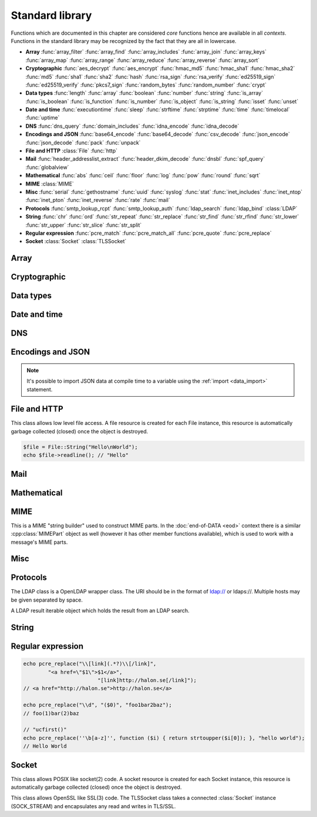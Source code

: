 Standard library
================

Functions which are documented in this chapter are considered `core` functions hence are available in all `contexts`. Functions in the standard library may be recognized by the fact that they are all in lowercase.

* **Array** :func:`array_filter` :func:`array_find` :func:`array_includes` :func:`array_join` :func:`array_keys` :func:`array_map` :func:`array_range` :func:`array_reduce` :func:`array_reverse` :func:`array_sort`
* **Cryptographic** :func:`aes_decrypt` :func:`aes_encrypt` :func:`hmac_md5` :func:`hmac_sha1` :func:`hmac_sha2` :func:`md5` :func:`sha1` :func:`sha2` :func:`hash` :func:`rsa_sign` :func:`rsa_verify` :func:`ed25519_sign` :func:`ed25519_verify` :func:`pkcs7_sign` :func:`random_bytes` :func:`random_number` :func:`crypt`
* **Data types** :func:`length` :func:`array` :func:`boolean` :func:`number` :func:`string` :func:`is_array` :func:`is_boolean` :func:`is_function` :func:`is_number` :func:`is_object` :func:`is_string` :func:`isset` :func:`unset`
* **Date and time** :func:`executiontime` :func:`sleep` :func:`strftime` :func:`strptime` :func:`time` :func:`timelocal` :func:`uptime`
* **DNS** :func:`dns_query` :func:`domain_includes` :func:`idna_encode` :func:`idna_decode`
* **Encodings and JSON** :func:`base64_encode` :func:`base64_decode` :func:`csv_decode` :func:`json_encode` :func:`json_decode` :func:`pack` :func:`unpack`
* **File and HTTP** :class:`File` :func:`http`
* **Mail** :func:`header_addresslist_extract` :func:`header_dkim_decode` :func:`dnsbl` :func:`spf_query` :func:`globalview`
* **Mathematical** :func:`abs` :func:`ceil` :func:`floor` :func:`log` :func:`pow` :func:`round` :func:`sqrt`
* **MIME** :class:`MIME`
* **Misc** :func:`serial` :func:`gethostname` :func:`uuid` :func:`syslog` :func:`stat` :func:`inet_includes` :func:`inet_ntop` :func:`inet_pton` :func:`inet_reverse` :func:`rate` :func:`mail`
* **Protocols** :func:`smtp_lookup_rcpt` :func:`smtp_lookup_auth` :func:`ldap_search` :func:`ldap_bind` :class:`LDAP`
* **String** :func:`chr` :func:`ord` :func:`str_repeat` :func:`str_replace` :func:`str_find` :func:`str_rfind` :func:`str_lower` :func:`str_upper` :func:`str_slice` :func:`str_split`
* **Regular expression** :func:`pcre_match` :func:`pcre_match_all` :func:`pcre_quote` :func:`pcre_replace`
* **Socket** :class:`Socket` :class:`TLSSocket`

Array
-----

.. function:: array_filter(callback, array)

  Returns the filtered items from the array using a callback.

  :param function callback: the callback
  :param array array: the array
  :return: array of filtered values, keys are preserved
  :rtype: array

  The callback function should take one argument (value) and return a boolean value.

  .. code-block:: hsl

	  array_filter(function ($x) { return $x % 2 == 0; }, [0, 1, 2, 3]); // even values
	  array_filter(is_number, [0, "Hello World", 2]);

.. function:: array_find(callback, array)

  Return the first element that matches in the array.

  :param function callback: the callback
  :param array array: the array
  :return: the value if found
  :rtype: any

  The callback function should take one argument (value) and return a boolean value.

  .. code-block:: hsl

	  array_find(function ($x) { return $x["id"] === 2; }, [["id" => 1, "name" => "a"], ["id" => 2, "name" => "b"]]); // ["id"=>2,"name"=>"b"]

.. function:: array_includes(needle, array)

  Returns true if needle is found in the array.

  :param any needle: the value to match or a callback function
  :param array array: the array
  :return: true if needle is found
  :rtype: boolean

  The callback function should take one argument (value) and return a boolean value. If the needle is not a function, it will be matched using the strict comparison operator (``===``).

  .. code-block:: hsl

	  array_includes(function ($x) { return $x === 2; }, [0, 1, 2, 3]); // true
	  array_includes(false, [0, none, ""]); // false

.. function:: array_join(array, [separator])

  Join the elements in the array with a separator returning a string

  :param array array: the array
  :param string separator: the separator
  :return: a string from an array
  :rtype: string

  .. seealso::
	  To split a string to an array, see :func:`str_split`.

.. function:: array_keys(array)

  Returns the keys in the array.

  :param array array: the array
  :return: array's keys
  :rtype: array

.. function:: array_map(callback, array)

  Returns values from the array with the callback applied.

  :param function callback: the callback
  :param array array: the array
  :return: array of values, keys are preserved
  :rtype: array

  The function should take one argument (value) and return a value.

  .. code-block:: hsl

	  array_map(function ($x) { return $x * 2; }, [0, 1, 2, 3]); // double values

.. function:: array_range(start, stop, [step = 1])

  Returns an array from a numeric range (half-open) with the given steps.

  :param number start: the first number
  :param number stop: the last number (not included)
  :param number step: the step between numbers
  :return: an array with numbers
  :rtype: array

  .. code-block:: hsl

	  foreach (range(0, 9) as $i) // 0,1,2,..,8
		  echo $i;
  
.. function:: array_reduce(callback, array, [initial])

  Reduces the values in the array using the callback from left-to-right, optionally starting with a initial value.

  :param function callback: the callback
  :param array array: the array
  :param any initial: the initial value
  :return: a single value
  :rtype: any

  The function should take two arguments (carry and value) and return a value.

  If no initial value is provided and;

	* the array is empty, an error will be raised.
	* the array contains one value, that value will be returned.

  .. code-block:: hsl

	  array_reduce(function ($carry, $x) { return $carry + $x; }, [0, 1, 2, 3]); // sum values

.. function:: array_reverse(array)

  Return array in reverse order

  :param array array: the array
  :return: array in reverse order
  :rtype: array

.. function:: array_sort(callback, array, [options])

  Returns the array sorted (with index association maintained) using the callback function to determine the order. The sort is not guaranteed to be stable.

  :param function callback: the callback
  :param array array: the array
  :param array options: options array
  :return: a sorted array
  :rtype: array

  The following options are available in the options array.

   * **keys** (boolean) Sort the array based on their keys. The default is ``false``.

  The callback function should take two arguments (a and b) and return true if a is less-than b.

  .. code-block:: hsl

	  array_sort(function ($a, $b) { return $a < $b; }, [2, 3, 1]); // sort
	  array_sort(function ($a, $b) { return $a > $b; }, [2, 3, 1]); // reverse-sort

  .. note::

    Some other languages (eg. javascript and PHP) use a trivalue function (-1, 0, 1) in a similar way in order to determine the order. HSL does not since if needed, a trivalue function may be simulated internally using the provided less-than function. Further some sorting implementation may only need the less-than result hence the greater-than and equality result may be superfluous to establish.

	  .. code-block:: hsl

		  function trivalue($a, $b, $lessthan)
		  {
		  	if ($lessthan($a, $b)) return -1;
		  	if ($lessthan($b, $a)) return 1;
		  	return 0;
		  }

Cryptographic
-------------

.. function:: aes_decrypt(message, key, mode, [options])

  Decrypt a message using AES.

  :param string message: the message to decrypt
  :param string key: the key as raw bytes (no padding is done)
  :param string mode: the block cipher mode of operation (``ecb`` or ``cbc``)
  :param array options: options array
  :return: the message decrypted
  :rtype: string or none (on error)

  The following options are available in the options array.

   * **iv** (string) The initialization vector as bytes (16 bytes for ``cbc``).
   * **padding** (boolean) Use PKCS7 padding. The default is ``true``.

  .. note::

	The key length must be either 16 bytes for AES-128, 24 bytes for AES-192 or 32 bytes for AES-256. No NUL bytes padding nor truncation is done on either the key or iv. The example below shows how to do manual padding.

	.. code-block:: hsl

		$message = aes_decrypt(
					$encrypted,
					pack("a32", "short aes-256 key"),
					"cbc",
					["iv" => pack("x16")]
				);

.. function:: aes_encrypt(message, key, mode, [options])

  Encrypt a message using AES.

  :param string message: the message to encrypt
  :param string key: the key as raw bytes (no padding is done)
  :param string mode: the block cipher mode of operation (``ecb`` or ``cbc``)
  :param array options: options array
  :return: the message encrypted
  :rtype: string or none (on error)

  The following options are available in the options array.

   * **iv** (string) The initialization vector as bytes (16 bytes for ``cbc``).
   * **padding** (boolean) Use PKCS7 padding. The default is ``true``.

  .. note::

	The key length must be either 16 bytes for AES-128, 24 bytes for AES-192 or 32 bytes for AES-256. No NUL bytes padding nor truncation is done on either the key or iv. The example below shows how to do manual padding.

	.. code-block:: hsl

		$encrypted = aes_encrypt(
					$message,
					pack("a32", "short aes-256 key"),
					"cbc",
					["iv" => pack("x16")]
				);

.. function:: hmac_md5(key, message)

  Return the HMAC MD5 hash of message with the key.

  :param string key: the HMAC key
  :param string message: the value to hash
  :return: the hash value hex encoded
  :rtype: string

.. function:: hmac_sha1(key, message)

  Return the HMAC SHA1 hash of message with the key.

  :param string key: the HMAC key
  :param string message: the value to hash
  :return: the hash value hex encoded
  :rtype: string

.. function:: hmac_sha2(key, message, hashsize)

  Return the HMAC SHA2 hash of message with the key.

  :param string key: the HMAC key
  :param string message: the value to hash
  :param number hashsize: the hash size (must be 256 or 512)
  :return: the hash value hex encoded
  :rtype: string

.. function:: md5(message)

  Return the MD5 hash of message.

  :param string message: the value to hash
  :return: the hash value hex encoded
  :rtype: string

.. function:: sha1(message)

  Return the SHA1 hash of message.

  :param string message: the value to hash
  :return: the hash value hex encoded
  :rtype: string

.. function:: sha2(message, hashsize)

  Return the SHA2 hash of message.

  :param string message: the value to hash
  :param number hashsize: the hash size (must be 256 or 512)
  :return: the hash value hex encoded
  :rtype: string

.. function:: hash(message)

  Return the numeric hash value of the message. The hash value is same for equal messages.

  :param string message: the value to hash
  :return: the hash value
  :rtype: number

.. function:: rsa_sign(message, privatekey, [options])

  RSA sign a message digest using a hash function.

  :param string message: the message to sign
  :param string privatekey: the private key
  :param array options: options array
  :return: the message signature
  :rtype: string or none (on error)

  The following options are available in the options array.

   * **hash** (string) The hash method to use (``md5``, ``sha1``, ``sha256`` or ``sha512``). The default is ``sha256``.
   * **format** (string) The private key format to use ``PrivateKeyInfo`` (PKCS#8) or ``RSAPrivateKey``. The default is ``RSAPrivateKey``.
   * **pem** (boolean) If the private key is in PEM format or raw bytes. The default is ``false``.
   * **id** (boolean) If the private key is in configuration "pki:X" format. The default is ``false``.

.. function:: rsa_verify(message, signature, publickey, [options])

  RSA verify a message digest using a hash function. On error the function return none.

  :param string message: the message to verify
  :param string signature: the signature for the message as raw bytes
  :param string publickey: the public key
  :param array options: options array
  :return: if the signature verifies
  :rtype: boolean or none (on error)

  The following options are available in the options array.

   * **hash** (string) The hash method to use (``md5``, ``sha1``, ``sha256`` or ``sha512``). The default is ``sha256``.
   * **format** (string) The public key format to use ``SubjectPublicKeyInfo`` or ``RSAPublicKey``. The default is ``RSAPublicKey``.
   * **pem** (boolean) If the public key is in PEM format or raw bytes. The default is ``false``.
   * **id** (boolean) If the public key is in configuration "pki:X" format. The default is ``false``.

.. function:: ed25519_sign(message, privatekey)

  ED25519 sign a message.

  :param string message: the message to sign
  :param string privatekey: the private key as raw bytes
  :return: the message signature
  :rtype: string or none (on error)

.. function:: ed25519_verify(message, signature, publickey)

  ED25519 verify a message.

  :param string message: the message to sign
  :param string signature: the signature as raw bytes
  :param string publickey: the private key as raw bytes
  :return: if the signature verifies
  :rtype: boolean or none (on error)

.. function:: pkcs7_sign(message, certificate, [options])

  PKCS7 sign (S/MIME) a message.

  :param string message: the message to sign
  :param string certificate: the certificate and privatekey to use (PEM format)
  :param array options: options array
  :return: the message signature
  :rtype: string or none (on error)

  The following options are available in the options array.

   * **id** (boolean) If the certificate is in the configuration "pki:X" format. The default is ``false``.
   * **detached** (boolean) If the signature should be detached (not include the message itself). The default is ``true``.

  If the certificate argument contains multiple certificates (intermediates) they will be included in the signature as well.

.. function:: random_bytes(bytes)

  Return a string of random bytes (at most 1MiB).

  :param number bytes: number of bytes to return
  :return: random bytes
  :rtype: string

.. function:: random_number([first, last])

  Return a random integer between first and last (inclusive) or a random double (decimal) between 0 and 1 (inclusive).

  :param number first: first possible number
  :param number last: last possible number
  :return: the random number
  :rtype: number

.. function:: crypt(key, salt)

  Uses the underlying operating system's ``crypt()`` function.

  :param string key: the user's typed password
  :param string salt: the salt
  :return: the encrypted string
  :rtype: string

  .. code-block:: hsl
  
    if (crypt($password, $encryptedpassword) === $encryptedpassword)
      echo "match";

Data types
----------

.. function:: length(value)

  Return the length of an array (items) or a string (characters). For all other datatypes `none` is returned.

  :param any value: the value
  :return: the length
  :rtype: number or none

.. function:: array([...args])

  This function creates an array.

  :param any ....args: the input
  :return: an array
  :rtype: array

  .. note::

	`array` is not a function, it's a language construct to create an :ref:`array <arraytype>` type. It's an alias for the short array syntax ``[]``.

.. function:: boolean(value)

  This function converts the input of value to the boolean type (according to the :ref:`truthiness <truthtable>`) table.

  :param any value: the input
  :return: a boolean
  :rtype: boolean

.. function:: number(value)

  This function converts the input of value to the number type. Decimal and hexadecimal (`Ox`) numbers are supported. If the input contains an invalid number as string or type ``0`` is returned.

  :param any value: the input
  :return: a number
  :rtype: number

.. function:: string(value)

  This function converts the input of value to the string type, hence converting it to its string representation.

  :param any value: the input
  :return: a string
  :rtype: string

.. function:: is_array(value)

  Returns true if the type of value is an array.

  :param any value: the input
  :return: the result
  :rtype: boolean

.. function:: is_boolean(value)

  Returns true if the type of value is a boolean.

  :param any value: the input
  :return: the result
  :rtype: boolean

.. function:: is_function(value)

  Returns true if the type of value is a function.

  :param any value: the input
  :return: the result
  :rtype: boolean

.. function:: is_number(value)

  Returns true if the type of value is a number.

  :param any value: the input
  :return: the result
  :rtype: boolean

.. function:: is_object(value)

  Returns true if the type of value is an object.

  :param any value: the input
  :return: the result
  :rtype: boolean

.. function:: is_string(value)

  Returns true if the type of value is a string.

  :param any value: the input
  :return: the result
  :rtype: boolean

.. function:: isset(x)

  Returns true if the variable is defined.

	.. note::

		This is not a regular function. It's a language construct and will only accept variables as input.

  :param variable x: a variable
  :return: the result
  :rtype: boolean

.. function:: unset(x)

  Unsets the variable or array index or slice of x, it return true if the variable or array index was defined.

	.. note::

		This is not a regular function. It's a language construct and will only accept variables as input.

  :param variable x: a variable
  :return: if x was unset
  :rtype: boolean


Date and time
-------------

.. function:: executiontime()

  Return the elapsed time since the beginning of the code execution.

  :return: the time in seconds (with decimals)
  :rtype: number

.. function:: sleep(seconds)

  Pause the code execution for x seconds.

  :param number seconds: the number of seconds to sleep
  :return: the time slept in seconds (with decimals)
  :rtype: number

.. function:: strftime(format, [time])

  Format according to the `strftime <http://www.freebsd.org/cgi/man.cgi?query=strftime>`_ manual.

  .. code-block:: hsl

	 echo strftime("%H:%M:%S"); // prints current time eg "13:58:38"

  :param string format: the format string
  :param number time: the default is current time without timezone
  :return: the time formatted (max length 100)
  :rtype: string

.. function:: strptime(datestring, format)

  Parse a date string according to the `strftime <http://www.freebsd.org/cgi/man.cgi?query=strftime>`_ manual with the time without timezone.

  .. code-block:: hsl

	 echo strptime("13:58:38", "%H:%M:%S"); // prints time of today at "13:58:38"

  :param string datestring: the date string
  :param string format: the format string
  :return: the time in seconds
  :rtype: number

.. function:: time()

  Return elapsed seconds (unix time) since 1970-01-01T00:00:00Z without timezone.

  :return: the time in seconds (with decimals)
  :rtype: number

.. function:: timelocal()

  Return elapsed seconds (unix time) since 1970-01-01T00:00:00Z with timezone.

  :return: the time in seconds (with decimals)
  :rtype: number

.. function:: uptime()

  Return the monotonic time since system boot. Monotonic time is by definition suitable for relative time keeping, in contrast to :func:`time`. If you want to obtain the script execution time use :func:`executiontime`.

  :return: the time in seconds (with decimals)
  :rtype: number

DNS
---

.. function:: dns_query(host, [options])

  Query for DNS records of a hostname.

  :param string host: the host
  :param array options: options array
  :return: the result
  :rtype: array

  The following options are available in the options array.

  * **type** (string) Query type (one of ``a``, ``aaaa``, ``mx``, ``txt``, ``cname``, ``ns`` or ``ptr``). The default is to query for both ``a`` and ``aaaa``.
  * **timeout** (number) Query timeout in seconds. The default is ``5``.
  * **servers** (array) List of resolvers. The default is the system wide.

  An array with either ``result`` or ``error`` in set in an associative array. ``dnssec`` is always included. ``result`` is the list of results and ``error`` is the string representation of `rcode` or `h_errno`.

  .. code-block:: hsl

	echo dns_query("nxdomain.halon.se");
	// []
	echo dns_query("nxdomain.halon.se", ["extended_result" => true]);
	// ["error"=>"NXDOMAIN","dnssec"=>false]

	echo dns_query("halon.se");
	// [0=>"54.152.237.238"]
	echo dns_query("halon.se", ["extended_result" => true, "type" => "a"]);
	// ["result"=>[0=>"54.152.237.238"],"dnssec"=>false]

	echo dns_query(inet_reverse("8.8.8.8"), ["type" => "ptr"]);
	// [0=>"google-public-dns-a.google.com"]

	echo dns_query(inet_reverse("12.34.56.78", "dnsbl.example.com"), ["type" => "ptr"]);
	// [0=>"127.0.0.1"]

.. function:: domain_includes(subdomain, domain)

  Test if subdomain is a subdomain of domain. If the domain starts with a dot ``.`` it must be a subdomain of domain, hence it will **not** even if `subdomain == domain`.

  .. code-block:: hsl

	domain_includes("www.halon.io", "halon.io"); // true
	domain_includes("halon.io", "halon.io"); // true
	domain_includes("www.halon.io", ".halon.io"); // true
	domain_includes("halon.io", ".halon.io"); // false

  :param string subdomain: the subdomain
  :param string domain: the domain
  :return: if subdomain is a subdomain of domain
  :rtype: boolean

.. function:: idna_encode(domain)

  IDNA encode a domain (to punycode). On error ``None`` is returned.

  :param string domain: a unicode domain
  :return: the punycode (ASCII) domain
  :rtype: string

  .. code-block:: hsl

	echo idna_encode("fußball.example"); // xn--fuball-cta.example

.. function:: idna_decode(domain)

  IDNA decode a domain (to unicode). On error ``None`` is returned.

  :param string domain: a punycode (ASCII) domain
  :return: the unicode domain
  :rtype: string

  .. code-block:: hsl

	echo idna_decode("xn--fuball-cta.example"); // fußball.example

Encodings and JSON
------------------

.. function:: base64_encode(string)

  Base64 encode the string.

  :param string string: the input string
  :return: the base64 representation
  :rtype: string

.. function:: base64_decode(string)

  Base64 decode the string.

  :param string string: the input string
  :return: the string representation
  :rtype: string

.. function:: csv_decode(string, [options])

  Parse CSV data as string.

  :param string string: CSV formated string
  :param array options: options array
  :return: an array of data
  :rtype: array

  The following options are available in the options array.

   * **delimiter** (string) The format separator. The default is ``,``.
   * **header** (boolean) If the CSV data includes a header. The default is ``true``.
   * **schema** (array) Use a schema to convert columns to types.

  The schema should be of the format of being an array keyed on the column name.

  ::

    [
      "columnname" => [
          "type" => "string" or "boolean" or "number",
          "nullable" => true or false or [ "", "NULL", ... ],
          "true" => [ "True", ... ],
          "false" => [ "False", ... ],
      ],
      ...
    ]

  If the column is nullable either set ``nullable`` to ``true`` (to treat empty strings as `none`) or set ``nullable`` to an array of values to treat as `none` (eg. ``["NULL"]``). Likewise the boolean type has a ``true`` and ``false`` property for truthy and falsy values. The default is ``["true"]`` and ``["false"]`` (all lowercase).

  .. code-block:: hsl

    echo csv_decode("enabled\nyes\nno", ["schema" => [
                    "enabled" => ["type" => "boolean", "true" => ["yes"], "false" => ["no"]]
                ]]);
    // [0=>["enabled"=>true],1=>["enabled"=>false]]

  .. note::

	  It's possible to import CSV data at compile time to a variable using the :ref:`import <data_import>` statement.

.. function:: json_encode(value, [options])

  JSON encode a HSL data type.

  :param any value: HSL data type
  :param array options: options array
  :return: a JSON representation of value
  :rtype: string

  The following options are available in the options array.

   * **ensure_ascii** (boolean) Convert all non-ASCII characters (UTF-8) to unicode (`\\uXXXX`). The default is ``true``.
   * **pretty_print** (boolean) Pretty print the JSON output. The default is ``false``.

  Encode an array, number or string into a JSON representation (string). The encoding distinguishes arrays from objects if they are sequentially numbered from zero. On encoding errors an object with the data type of undefined is returned. All non-ASCII characters will be escaped as Unicode code points (\\uXXXX).

  .. note::

	  Since object keys are converted to strings (even numeric once) a :func:`json_encode` followed by a :func:`json_decode` does not always yield the same result.

.. function:: json_decode(string, [options])

  Decodes a JSON string into a HSL data type.

  :param string string: JSON serialized data
  :param array options: options array
  :return: the decoded string as the correct type, and on errors ``None`` is returned
  :rtype: any

  The following options are available in the options array.

   * **allow_comments** (boolean) Allow and ignore comments. The default is ``false``.

  The following translations are done (JSON to HSL).

  * **object** to **associative array** (is_array)
  * **array** to **array** (is_array)
  * **string** to **string** (is_string)
  * **number** to **number** (is_number)
  * **true** to ``true`` (is_boolean)
  * **false** to ``false`` (is_boolean)
  * **null** to **none**

.. note::

  It's possible to import JSON data at compile time to a variable using the :ref:`import <data_import>` statement.

.. function:: pack(format, [...args])

  Pack arguments into a binary string. On error ``None`` is returned.

  :param string format: the pack format
  :param any ....args: the arguments for the pack format
  :return: the packed data
  :rtype: string

  The format may contain the following types. Some types may be followed by a `*` (an end-of-argument(s) repeater or a numeric repeater, eg. `"Z*C3"`).

  +-------+------------+-------------------------------+----------+-------+
  | Code  | Repeaters  | Type                          | HSL type | Bytes |
  +=======+============+===============================+==========+=======+
  | ``a`` | *n*, ``*`` | String                        | String   | 1     |
  +-------+------------+-------------------------------+----------+-------+
  | ``C`` | *n*, ``*`` | Char                          | Number   | 1     |
  +-------+------------+-------------------------------+----------+-------+
  | ``e`` | *n*, ``*`` | Double (LE)                   | Number   | 8     |
  +-------+------------+-------------------------------+----------+-------+
  | ``E`` | *n*, ``*`` | Double (BE)                   | Number   | 8     |
  +-------+------------+-------------------------------+----------+-------+
  | ``H`` | *n*, ``*`` | Hex                           | String   | 1     |
  +-------+------------+-------------------------------+----------+-------+
  | ``n`` | *n*, ``*`` | Unsigned short (16 bit, BE)   | Number   | 2     |
  +-------+------------+-------------------------------+----------+-------+
  | ``N`` | *n*, ``*`` | Unsigned long (32 bit, BE)    | Number   | 4     |
  +-------+------------+-------------------------------+----------+-------+
  | ``v`` | *n*, ``*`` | Unsigned short (16 bit, LE)   | Number   | 2     |
  +-------+------------+-------------------------------+----------+-------+
  | ``V`` | *n*, ``*`` | Unsigned long (32 bit, LE)    | Number   | 4     |
  +-------+------------+-------------------------------+----------+-------+
  | ``x`` | *n*        | NULL                          |          | 1     |
  +-------+------------+-------------------------------+----------+-------+
  | ``Z`` | *n*, ``*`` | String (NULL terminated)      | String   | 1     |
  +-------+------------+-------------------------------+----------+-------+

.. function:: unpack(format, data, [offset = 0])

  Unpack data from a binary string. On error ``None`` is returned.

  :param string format: the unpack format
  :param string data: the packed data
  :param number offset: the offset to begin unpack from
  :return: the unpacked data
  :rtype: array

  The format may contain the following types. Some types may be followed by a `*` (an end-of-argument(s) repeater or a numeric repeater, eg. `"Z*C3"`).

  +-------+------------+-------------------------------+----------+-------+
  | Code  | Repeaters  | Type                          | HSL type | Bytes |
  +=======+============+===============================+==========+=======+
  | ``a`` | *n*, ``*`` | String                        | String   | 1     |
  +-------+------------+-------------------------------+----------+-------+
  | ``c`` | *n*, ``*`` | Signed char                   | Number   | 1     |
  +-------+------------+-------------------------------+----------+-------+
  | ``C`` | *n*, ``*`` | Char                          | Number   | 1     |
  +-------+------------+-------------------------------+----------+-------+
  | ``e`` | *n*, ``*`` | Double (LE)                   | Number   | 8     |
  +-------+------------+-------------------------------+----------+-------+
  | ``E`` | *n*, ``*`` | Double (BE)                   | Number   | 8     |
  +-------+------------+-------------------------------+----------+-------+
  | ``H`` | *n*, ``*`` | Hex                           | String   | 1     |
  +-------+------------+-------------------------------+----------+-------+
  | ``n`` | *n*, ``*`` | Unsigned short (16 bit, BE)   | Number   | 2     |
  +-------+------------+-------------------------------+----------+-------+
  | ``N`` | *n*, ``*`` | Unsigned long (32 bit, BE)    | Number   | 4     |
  +-------+------------+-------------------------------+----------+-------+
  | ``v`` | *n*, ``*`` | Unsigned short (16 bit, LE)   | Number   | 2     |
  +-------+------------+-------------------------------+----------+-------+
  | ``V`` | *n*, ``*`` | Unsigned long (32 bit, LE)    | Number   | 4     |
  +-------+------------+-------------------------------+----------+-------+
  | ``x`` | *n*        | Skip bytes                    |          | 1     |
  +-------+------------+-------------------------------+----------+-------+
  | ``Z`` | *n*, ``*`` | String (excluding NULL)       | String   | 1     |
  +-------+------------+-------------------------------+----------+-------+


File and HTTP
-------------

.. class:: File

  This class allows low level file access. A file resource is created for each File instance, this resource is automatically garbage collected (closed) once the object is destroyed.

  .. function:: File.constructor(filename)

    Open a virtual file from the configuration. 

    :param string filename: the file name

    .. code-block:: hsl

  	$file = File("myfile.txt");
  	while ($data = $file->read(8192))
	  	echo $data;

  .. function:: File.close()

	  Close the file and destroy the internal file resource.

	  :return: none
	  :rtype: None

	  .. note::

		Files are automatically garbage collected (closed). However you may want to explicitly call close.

  .. function:: File.read([length])

    Read data from file. On EOF an empty string is returned. On error ``None`` is returned.

    :param number length: bytes to read
    :return: data
    :rtype: string or None

	  If no length is given, all the remaning data until EOF will be read in one operation.

  .. function:: File.readline()

	  Read a line from file (without the CRLF or LF). On EOF or error ``None`` is returned.

	  :return: data
	  :rtype: string or None

  .. function:: File.seek(offset, [whence = "SEEK_SET"])

	  Seek to the offset in the file. On error ``None`` is returned.

	  :param number offset: the offset
	  :param string whence: the position specified by whence
	  :return: position
	  :rtype: number or None

	  Whence may be any of

	  +----------+------------------------------------------+
	  | Name     | Position                                 |
	  +==========+==========================================+
	  | SEEK_CUR | relative offset to the current position  |
	  +----------+------------------------------------------+
	  | SEEK_SET | absolute offset from the beginning       |
	  +----------+------------------------------------------+
	  | SEEK_END | negative offset from the end of the file |
	  +----------+------------------------------------------+

  .. function:: File.tell()

	  Get the current file position. On error ``None`` is returned.

	  :return: position
	  :rtype: number or None

  .. function:: File.getPath()

	  Get the path of a file. If no path information is available ``None`` is returned.

	  :return: path
	  :rtype: string or None

  .. staticmethod:: String(data)

	  Return a File resource containing the data.

	  :param string data: the content
	  :return: A file resource
	  :rtype: File or None

  .. code-block:: hsl

	$file = File::String("Hello\nWorld");
	echo $file->readline(); // "Hello"

.. function:: http(url, [options, [get, [post]]])

  Make HTTP/HTTPS request to a URL and return the content.

  :param string url: URL to request
  :param array options: options array
  :param array get: GET variables, replaced and encoded in URL as $1, $2...
  :param post: POST data as an array or a string for raw POST data
  :type post: array or string
  :return: if the request was successful (2XX) the content is returned, otherwise the type ``None`` is returned
  :rtype: string or array

  The following options are available in the options array.

   * **extended_result** (boolean) Get a more extended result. The default is ``false``.
   * **connect_timeout** (number) Connection timeout (in seconds). The default is ``10`` seconds.
   * **timeout** (number) Timeout (in seconds) waiting for data once the connection is established. The default is to wait indefinitely.
   * **max_file_size** (number) Maximum file size (in bytes). The default is no limit.
   * **sourceip** (string) Explicitly bind an IP address. The default is to be chosen by the system.
   * **sourceipid** (string) Explicitly bind an IP address ID. The default is to be chosen by the system.
   * **method** (string) Request method. The default is ``GET`` unless ``POST`` data is sent.
   * **headers** (array) An array of additional HTTP headers as strings. 
   * **response_headers** (boolean) Return the full request, including response headers (regardless of HTTP status). The default is ``false``.
   * **tls_verify_peer** (boolean) Verify peer certificate. The default is ``true``.
   * **tls_verify_host** (boolean) Verify certificate hostname (CN). The default is ``false``.
   * **tls_default_ca** (boolean) Load additional TLS certificates (ca_root_nss). The default is ``false``.
   * **tls_client_cert** (string) Use the following ``pki:X`` as client certificate. The default is to not send a client certificate.
   * **background** (boolean) Perform request in the background. In which case this function returns ``true`` if the queueing was successful, otherwise ``None`` on errors. The default is ``false``.
   * **background_hash** (number) Assign this request to a specific queue. If this value is higher than the number of queues, it's chosen by modulus. The default is queue ``0``.
   * **background_retry_count** (number) Number of retry attempts made after the initial failure. The default is ``0``.
   * **background_retry_delay** (number) The delay, in seconds, before each retry attempt. The default is ``0`` seconds.
   * **proxy** (string) Use a HTTP proxy. See CURL_PROXY manual. The default is to inherit proxy settings from the system.

  If the option ``extended_result`` result is ``true``. This function will return an array containing the ``status`` code and ``content``. If no valid HTTP response is receivied `None` is return.

	.. code-block:: hsl

	  $response = http("http://halon.io/", [
              "extended_result" => true,
              "headers" => ["Host: example.com", "Accept: application/json"]
              ]);
	  if ($response) {
		  echo $response;
	  }

Mail
----

.. function:: header_addresslist_extract(value, [options])

  Extract addresses from a header value or field, often used with `From`, `To` and `CC` headers. On error `None` is returned.

  :param string value: value to extract email addresses from
  :param array options: an options array
  :return: email addresses
  :rtype: array

  The following options are available in the options array.

   * **field** (boolean) If the value is a header field (Header: Value) format. The default is ``false``.

  .. code-block:: hsl

    $fromAddresses = header_addresslist_extract("Charlie <charlie@example.org>; James <james@example.com>");
    if ($fromAddresses and length($fromAddresses) > 1)
      echo "Too many From addresses";

.. function:: header_dkim_decode(value, [options])

  Decode a Tag=Value list from a DKIM header value or field, often used with `DKIM-Signature` or `ARC-` headers. On error `None` is returned.

  :param string value: value to extract tags from
  :param array options: an options array
  :return: tags
  :rtype: array

  The following options are available in the options array.

   * **field** (boolean) If the value is a header field (Header: Value) format. The default is ``false``.

  .. code-block:: hsl

    $tags = header_dkim_decode("d=domain; s=selector; h=to:from:date:subject");
    if ($tags and isset($tags["s"]) and isset($tags["d"]))
      echo $tags["s"]."_domainkey".$tags["d"];

.. function:: dnsbl(ip, hostname, [resolvers, [timeout = 5]])

  Query the resolvers for the DNSBL status of an address. If no resolvers are given, the system default is used.

  :param string ip: IP or IPv6 address to check
  :param string hostname: in DNSBL list
  :param array resolvers: list of resolvers
  :param number timeout: timeout in seconds
  :return: list of IP addresses
  :rtype: array

  This function works by reversing the IP addresses octets and appending to the hostname parameter.

.. function:: spf_query(ip, helo, domain, [options])

  Check the SPF status of the senderdomain.

  :param string ip: IP or IPv6 address to check
  :param string helo: HELO/EHLO host name
  :param string domain: domain to lookup
  :param array options: options array
  :return: the result
  :rtype: array

  The following options are available in the options array.

   * **timeout** (number) Query timeout in seconds. The default is ``5``.
   * **servers** (array) List of resolvers. The default is the system wide.

  An array with a ``result`` field as an associative array. The ``result`` is returned as the string result as defined by libspf2 (eg. ``pass``).

  +----------------------+-----------+
  | SPF_RESULT_INVALID   | invalid   |
  +----------------------+-----------+
  | SPF_RESULT_NEUTRAL   | neutral   |
  +----------------------+-----------+
  | SPF_RESULT_PASS      | pass      |
  +----------------------+-----------+
  | SPF_RESULT_FAIL      | fail      |
  +----------------------+-----------+
  | SPF_RESULT_SOFTFAIL  | softfail  |
  +----------------------+-----------+
  | SPF_RESULT_NONE      | none      |
  +----------------------+-----------+
  | SPF_RESULT_TEMPERROR | temperror |
  +----------------------+-----------+
  | SPF_RESULT_PERMERROR | permerror |
  +----------------------+-----------+

.. function:: globalview(ip)

  Query the embedded Cyren IP reputation, ``ctipd``.
  This function is only available in the full system distribution (virtual machine) package.
  All connectors are available in the `script library <https://github.com/halon/hsl-examples/>`_.

  :param string ip: IP or IPv6 address to check
  :return: the recommended action to take for the ip ``accept``, ``tempfail`` or ``permfail``.
  :rtype: string

Mathematical
------------

.. function:: abs(number)

  Return the absolute value of a number.

  :param number number: the numeric value to process
  :return: the absolute value
  :rtype: number

.. function:: ceil(number)

  Return the integer value of a number by rounding up if necessary.

  :param number number: the numeric value to process
  :return: the integer value
  :rtype: number

.. function:: floor(number)

  Return the integer value of a number by rounding down if necessary.

  :param number number: the numeric value to process
  :return: the integer value
  :rtype: number

.. function:: log(number, [base = e])

  Return the logarithm of number to base.

  :param number number: the numeric value to process
  :param number base: the base
  :return: the logarithm value
  :rtype: number

.. function:: pow(base, exponent)

  Return base raised to the power of the exponent.

  :param number base: the base
  :param number exponent: the exponent
  :return: the power of
  :rtype: number

.. seealso::
	It's significantly faster to use the ** operator since it's an operator and not a function.

.. function:: round(number, [decimals = 0])

  Return number rounded to precision of decimals.

  :param number number: the numeric value to process
  :param number decimals: the number of decimals
  :return: the rounded value
  :rtype: number

.. function:: sqrt(number)

  Return the square root of number.

  :param number number: the numeric value to process
  :return: the square root
  :rtype: number

MIME
----

.. class:: MIME

  This is a MIME "string builder" used to construct MIME parts. In the :doc:`end-of-DATA <eod>` context there is a similar :cpp:class:`MIMEPart` object as well (however it has other member functions available), which is used to work with a message's MIME parts.
  
  .. function:: MIME.constructor()

    The MIME object "constructor" takes no function arguments.

    .. code-block:: hsl

  	$part = MIME();
  	$part->setType("multipart/alternative");
  	$part->appendPart(MIME()->setType("text/plain")->setBody("*Hello World*"));
  	$part->appendPart(MIME()->setType("text/html")->setBody("<strong>Hello World</strong>"));
  	echo $part->toString();

    .. note::

      Many of the MIME object's member functions return `this`, allowing them to be called with method chaining.

      .. code-block:: hsl

         echo MIME()->addHeader("Subject", "Hello")->setBody("Hello World")->toString();

  .. function:: MIME.addHeader(name, value, [options])

	  Add a header. The value may be encoded (if needed) and reformatted.

	  :param string name: name of the header
	  :param string value: value of the header
	  :param array options: an options array
	  :return: this
	  :rtype: :class:`MIME`

	  The following options are available in the options array.

	   * **encode** (boolean) Refold and encode the header. The default is ``true``.

	  .. note::

		If a `Content-Type` header is added, the value of :func:`MIME.setType` is ignored. If a `Content-Transfer-Encoding` header is added no encoding will be done on data added by :func:`MIME.setBody`.

  .. function:: MIME.appendPart(part)

	  Add a MIME part (child) object, this is useful when building a multipart MIME.

	  :param MIME part: a MIME part object
	  :return: this
	  :rtype: :class:`MIME`

	  .. note::

		The `Content-Type` is not automatically set to `multipart/\*`, this has to be done using :func:`MIME.setType`. The MIME boundary is however automatically created.

  .. function:: MIME.setBody(body)

	  Set the MIME part body content. In case the MIME part has children (multipart) this will be the MIME parts preamble. The body will be Base64 encoded if no `Content-Transfer-Encoding` header is added.

	  :param string body: the body
	  :return: this
	  :rtype: :class:`MIME`

  .. function:: MIME.setType(type)

	  Set the type field of the `Content-Type` header. The default type is `text/plain`, and the charset is always utf-8.

	  :param string type: the content type
	  :return: this
	  :rtype: :class:`MIME`

  .. function:: MIME.setBoundary(boundary)

	  Set the MIME boundary for `multipart/\*` messages. The default is to use an UUID.

	  :param string boundary: the boundary
	  :return: this
	  :rtype: :class:`MIME`

  .. function:: MIME.signDKIM(selector, domain, key, [options])

	  Sign the MIME structure (message) using `DKIM <https://docs.halon.io/go/dkim>`_.

	  :param string selector: selector to use when signing
	  :param string domain: domain to use when signing
	  :param string key: private key to use, either ``pki:X`` or a private RSA key in PEM format.
	  :param array options: options array
	  :return: this
	  :rtype: :class:`MIME`

	  The following options are available in the options array.

	   * **canonicalization_header** (string) body canonicalization (``simple`` or ``relaxed``). The default is ``relaxed``.
	   * **canonicalization_body** (string) body canonicalization (``simple`` or ``relaxed``). The default is ``relaxed``.
	   * **algorithm** (string) algorithm to hash the message with (``rsa-sha1``, ``rsa-sha256`` or ``ed25519-sha256``). The default is ``rsa-sha256``.
	   * **additional_headers** (array) additional headers to sign in addition to those recommended by the RFC.
	   * **oversign_headers** (array) headers to oversign. The default is ``from``.
	   * **headers** (array) headers to sign. The default is to sign all headers recommended by the RFC.
	   * **id** (boolean) If the key is expected to be in the ``pki:X`` format. The default is auto detect.

  .. function:: MIME.toString()

	  Return the created MIME as a string. This function useful for debugging.

	  :return: the MIME as string
	  :rtype: string

  .. function:: MIME.send(sender, recipient, transportid, [options])

	  Put the MIME message (email) into the queue.

	  :param sender: the sender email address, either as a string or a tuple with localpart and domain
	  :type sender: string or array
	  :param recipient: the recipient email address, either as a string or a tuple with localpart and domain
	  :type recipient: string or array
	  :param string transportid: the transportid
	  :param array options: options array
	  :return: the message id
	  :rtype: string

	  The following options are available in the options array.

	   * **metadata** (array) Add additional metadata to the message (KVP).

	  .. code-block:: hsl

		MIME()
			->addHeader("Subject", "Hello")
			->setBody("Hi, how are you?")
			->send("", "info@example.com", "mailtransport:1");

Misc
----

.. function:: serial()

  The serial number of the installation. It can be used to identify a software instance.
  This function is only available in the full system distribution (virtual machine) package.

  :return: the serial number
  :rtype: string

.. function:: gethostname()

  The hostname of the installation, this can be used to identify a software instance.

  :return: the hostname
  :rtype: string

.. function:: uuid()

  Return a unique ID.

  :return: a unique ID
  :rtype: string

.. function:: echo

  Print a message to the log.

  .. code-block:: hsl
  	
	echo "Log message";

  .. note::

	`echo` is not a function, therefore do not call it with parentheses, all messages are logged as :func:`syslog` level `debug`, with ``$messageid`` prefixed.

.. function:: syslog(priority, message)

  The syslog function complements the ``echo`` statement by allowing messages with custom priorities to be logged.

  :param priority: message priority
  :type priority: string or number
  :param string message: message
  :rtype: none

  Priority may be any of

  +----------+---+
  | Name     |   |
  +==========+===+
  | emerg    | 0 |
  +----------+---+
  | alert    | 1 |
  +----------+---+
  | crit     | 2 |
  +----------+---+
  | err      | 3 |
  +----------+---+
  | warning  | 4 |
  +----------+---+
  | notice   | 5 |
  +----------+---+
  | info     | 6 |
  +----------+---+
  | debug    | 7 |
  +----------+---+

  It's possible to change the facility of a log message by adding a facility value (see rfc5424).

  .. code-block:: hsl

	syslog(3 + (4<<3), "This is sent as LOG_ERR to LOG_AUTH");

  .. note::

  	If you want your log message to appear when the message log is viewed (as it does with :func:`echo`, you should prefix the message parameter with ``"[$messageid] "``.

.. function:: stat(name, legends)

  Collect statistics based on one or more legend (value).
  This function is only available in the full system distribution (virtual machine) package.
  Connectors for external time-series databases such as Graphite or InfluxDB
  are available in the `script library <https://github.com/halon/hsl-examples/>`_.

  The `name` is the name of the graph (the collection of `legends`). A legend is a value for which the system should collect statistics.

  :param string name: name of the graph
  :param array legends: key value pair of legends
  :rtype: none

  Values stat'ed are available

   * as a line graph (on the graphs and report page)
   * as a pie chart (on the graphs and report page)
   * using the REST API.
   * using SNMP

  In order for the line graph to work properly, all values should be defined to the stat function on every `stat` call (even if they are not increased).

  .. code-block:: hsl

	  $fam4 = 0; $fam6 = 0;
	  if (inet_includes($senderip, "0.0.0.0/0")) { $fam4 = 1; } else { $fam6 = 1; }
	  stat("ip-family", ["ipv4" => $fam4, "ipv6" => $fam6]);

  .. note::

	You can only use "a-z0-9.-" in the name and "a-zA-Z0-9-_" in the legends (legends longer than 19 characters will be truncated on the graph page) when using the stat function.

.. function:: inet_includes(ip, network)

  Returns true if `ip` is in the subnet or range of `network`. Both IPv4 and IPv6 are supported.

  :param string ip: ip address
  :param string network: address, subnet or range.
  :return: true if ip is in network
  :rtype: boolean

  .. code-block:: hsl

	inet_includes("127.0.0.1", "127.0.0.1/8");
	inet_includes("127.0.0.1", "127.0.0.0-127.255.255.255");
	inet_includes("127.0.0.1", "127.0.0.1");
	inet_includes("2001:4860:4860::8888", "2001:4860:4860::/48");

.. function:: inet_ntop(ip)

	Converts an IP from a binary string format (4 char for IPv4 and 16 char for IPv6) to a printable string format (eg `10.0.0.1`). On error `None` is returned.

	:param string ip: the ip in binary string format
	:return: an ip in printable string format
	:rtype: string

.. function:: inet_pton(ip)

	Converts an IP from printable string format (eg `10.0.0.1`) to a binary string format (4 char for IPv4 and 16 char for IPv6). On error `None` is returned.

	:param string ip: the ip in printable format
	:return: an ip in binary string format
	:rtype: string

	.. code-block:: hsl

		$x = unpack("N*", inet_pton($ip));
		if (count($x) == 1)
			$x[0] = $x[0] & 0xffffff00; // mask ipv4 to /24
		if (count($x) == 4)
			$x[3] = 0; // mask ipv6 to /96
		echo inet_ntop(pack("N*", ...$x));

.. function:: inet_reverse(ip, [zone])

	Converts an IP to a reverse DNS compatible format (to be used with PTR lookups or DNSxL lookups). By default the zone correspons to the ARPA address for each IP family. On error `None` is returned.

  :param string ip: the ip in printable format
  :param string zone: the zone to append
  :return: an reverse DNS hostname
  :rtype: string

  .. code-block:: hsl

	echo inet_reverse("8.8.8.8"); // 8.8.8.8.in-addr.arpa
	echo inet_reverse("12.34.56.78", "example.com"); // 78.56.34.12.example.com

.. function:: rate(namespace, entry, count, interval, [options])

  Check or account for the rate of entry in namespace during the last interval.

  :param string namespace: the namespace
  :param string entry: an entry
  :param number count: the count
  :param number interval: the interval in seconds
  :param array options: options array
  :return: if count is greater than zero, it will increase the rate and return ``true``, or return ``false`` if the limit is exceeded. If count is zero ``0``, it will return the number of items during the last ``interval``.
  :rtype: number

  The following options are available in the options array.

   * **sync** (boolean) Synchronize the rate in between nodes in the cluster. The default is ``true``.

  .. code-block:: hsl

	  if (rate("outbound", $saslusername, 3, 60) == false) {
	        Reject("User is only allowed to send 3 messages per minute");
	  }

  .. note::

  	Rates are shared between all contexts, and may also be synchronized in clusters.

.. function:: mail(sender, recipient, subject, body, transportid, [options])

  Put an email message into the queue.

  :param sender: the sender email address, either as a string or a tuple with localpart and domain
  :type sender: string or array
  :param recipient: the recipient email address, either as a string or a tuple with localpart and domain
  :type recipient: string or array
  :param string subject: the subject
  :param string body: the body
  :param string transportid: the transport ID
  :param array options: options array
  :return: the queued message ID
  :rtype: string

  The following options are available in the options array.

   * **sender_name** (string) Friendly name of the sender.
   * **recipient_name** (string) Friendly name of the recipient.
   * **headers** (array) Add additional message headers (KVP).
   * **metadata** (array) Add additional metadata to the message (KVP).

  .. code-block:: hsl

	  mail(
			"postmaster@example.com",
			"support@halon.se",
			"Lunch",
			"How about lunch on Friday?",
			"mailtransport:1"
		);

  .. note::

	If you want to build more complex emails use the :class:`MIME` class.

Protocols
---------

.. function:: smtp_lookup_rcpt(server, sender, recipient, [options])

  Check if sender is allowed to send mail to recipient.

  :param server: array with server settings or transport profile ID
  :type server: string or array
  :param sender: the sender (MAIL FROM), either as a string or a tuple with localpart and domain
  :type sender: string or array
  :param recipient: the recipient (RCPT TO), either as a string or a tuple with localpart and domain
  :type recipient: string or array
  :param array options: options array
  :return: ``1`` if the command succeeded, ``0`` if the command failed and ``-1`` if an error occurred. The ``extended_result`` option may change this behavior.
  :rtype: number or array

  .. include:: func_serverarray.rst

  The following options are available in the options array.

   * **extended_result** (boolean) If ``true`` an associative array with ``error_code``, ``error_message``, ``on_rcptto`` and ``tls`` is returned. The default is ``false``.

.. function:: smtp_lookup_auth(server, username, password)

  Try to authenticate the username against a SMTP server.

  :param server: array with server settings or transport profile ID
  :type server: string or array
  :param string username: username
  :param string password: password
  :return: ``1`` if the authentication succeeded, ``0`` if the authentication failed and ``-1`` if an error occurred.
  :rtype: number

  .. include:: func_serverarray.rst

.. function:: ldap_search(profile, lookup, [override])

  Query an LDAP server for lookup and return all LDAP entries found.

  :param string profile: ldap profile
  :param any lookup: if lookup is a string value it will be inserted into the ldap query replacing ``%s`` (ldapescaped) or ``%x`` (raw, dangerous). If lookup is an array it will replace items (ldapsecaped) as $1, $2...
  :param array override: override array
  :return: an array with LDAP entries or ``-1`` if an error occurred.
  :rtype: array or number

  The following overrides are available in the override array.

   * **host** (string) LDAP URI (ldap:// or ldaps://).
   * **username** (string) LDAP username.
   * **password** (string) LDAP password.
   * **base** (string) LDAP base.
   * **query** (string) LDAP query (unescaped).
   * **tls_default_ca** (boolean) Load additional TLS certificates (ca_root_nss). The default is ``true``.
   * **tls_verify_peer** (boolean) Verify peer certificate. The default is ``true``.

.. function:: ldap_bind(profile, username, password, [override])

  Try to bind (authenticate) against an LDAP server.

  :param string profile: ldap profile
  :param string username: LDAP username
  :param string password: LDAP password
  :param array override: override array
  :return: ``1`` if the authentication succeeded, ``0`` if the authentication failed and ``-1`` if an error occurred.
  :rtype: number

  The following overrides are available in the override array.

   * **host** (string) LDAP URI (ldap:// or ldaps://).
   * **tls_default_ca** (boolean) Load additional TLS certificates (ca_root_nss). The default is ``true``.
   * **tls_verify_peer** (boolean) Verify peer certificate. The default is ``true``.

.. class:: LDAP

  The LDAP class is a OpenLDAP wrapper class. The URI should be in the format of ldap:// or ldaps://. Multiple hosts may be given separated by space.

  .. function:: LDAP.constructor(family, type)

    :param string uri: The LDAP 
  
    .. code-block:: hsl
  
      $ldap = LDAP("ldap://ldap.forumsys.com");
      $ldap->bind("uid=tesla,dc=example,dc=com", "password");
      $x = $ldap->search("dc=example,dc=com");
      while ($x and $entry = $x->entry())
          echo $entry;

  .. function:: LDAP.setoption(name, value)

    Set LDAP connection options.

    :param string name: the option name
    :param number value: the option value
    :return: this
    :rtype: LDAP or None

    .. code-block:: hsl

      if (!$ldap->setoption("network_timeout", 5))
          echo LDAP::err2string($ldap->errno());

    The following options is available

    +------------------+---------+---------+-------------------------------------------------+
    | Name             | Type    | Default | Description                                     |
    +==================+=========+=========+=================================================+
    | protocol_version | number  | 3       |                                                 |
    +------------------+---------+---------+-------------------------------------------------+
    | referrals        | boolean | false   |                                                 |
    +------------------+---------+---------+-------------------------------------------------+
    | network_timeout  | number  | 0       | No timeout                                      |
    +------------------+---------+---------+-------------------------------------------------+
    | timeout          | number  | 0       | No timeout (in seconds)                         |
    +------------------+---------+---------+-------------------------------------------------+
    | timelimit        | number  | 0       | No timelimit (in seconds)                       |
    +------------------+---------+---------+-------------------------------------------------+
    | tls_verify_peer  | boolean | true    | Verify peer certificate                         |
    +------------------+---------+---------+-------------------------------------------------+
    | tls_default_ca   | boolean | false   | Load additional TLS certificates (ca_root_nss)  |
    +------------------+---------+---------+-------------------------------------------------+

  .. function:: LDAP.starttls()

	  Issue STARTTLS on LDAP connection.

	  :return: this
	  :rtype: LDAP or None

  .. function:: LDAP.bind([dn, [cred]])

	  Bind the LDAP connection. For anonymous bind, do not specify the credentials.

	  :param string dn: The username DN
	  :param string cred: The password credentials
	  :return: this
	  :rtype: LDAP or None

  .. function:: LDAP.search(basedn, [options])

    Search LDAP connection in the current base and subtree.

    :param string basedn: Base DN
    :param array options: an options array
    :return: A LDAP result class
    :rtype: :class:`LDAPResult` or None

    The following options are available in the options array.

    * **scope** (string) The search scope, available scopes are ``sub`` (subtree), ``one`` (onelevel) and ``base``. The default is ``sub``.
    * **filter** (string) The search filter. The default is ``(objectclass=*)``.
    * **attributes** (array) Array of attributes to fetch. The default is to fetch all.

  .. function:: LDAP.unbind()

	  Unbind the LDAP connection.

	  :return: this
	  :rtype: LDAP or None

  .. function:: LDAP.errno()

	  Get the latest errno returned from the underlying OpenLDAP API.

	  :return: errno
	  :rtype: number

  .. staticmethod:: err2string(errno)

	  Get a descriptive error message, uses OpenLDAP's `ldap_err2string()`.

	  :param number errno: A errno (obtained from LDAP's errno())
	  :return: An error string
	  :rtype: String

	  .. code-block:: hsl

		  if (!$ldap->bind())
		      echo LDAP::err2string($ldap->errno());

  .. staticmethod:: filter_escape(value)

	  LDAP escape values to be used in LDAP filters.

	  :param string value: An unescaped string
	  :return: An escaped string
	  :rtype: String

	  .. code-block:: hsl

		  $result = $ldap->search("dc=example,dc=com", ["filter" => "(cn=" . LDAP::filter_escape("firstname.lastname"] . ")"));

  .. staticmethod:: str2dn(str)

    Parses the string representation of a distinguished name `str` into its components, returning an array of tupels.

    :param string value: String representation of a DN
    :return: Array of tupels
    :rtype: Array

    .. code-block:: hsl

      echo LDAP::str2dn("cn=admin,dc=example,dc=org");
      // [0=>[0=>"cn",1=>"admin"],1=>[0=>"dc",1=>"example"],2=>[0=>"dc",1=>"org"]]

  .. staticmethod:: dn2str(dn)

    Performs the inverse operation of :func:`LDAP.str2dn`, returning a string representation of `dn` with the necessary escaping.

    :param array value: Array of tupels
    :return: String representation of the DN
    :rtype: String

.. class:: LDAPResult

  A LDAP result iterable object which holds the result from an LDAP search.

  .. function:: LDAPResult.next()

    Return the next result.

    :return: entry data
    :rtype: array or None

    .. code-block:: hsl

      $result = $ldap->search("dc=example,dc=com");
      if ($result)
        while ($entry = $result->next())
          echo $entry;

String
------

.. function:: chr(number)

  Returns ASCII character from a number. This function complements :func:`ord`.

  :param number number: the ASCII number
  :return: ASCII character
  :rtype: string

.. function:: ord(character)

  Return ASCII value of a character. This function complements :func:`chr`.

  :param string character: the ASCII character
  :return: the ASCII value
  :rtype: number

.. function:: str_repeat(string, multiplier)

  Returns the string repeated multiplier times.

  :param string string: the input string
  :param number multiplier: the string multiplier
  :return: the repeated string
  :rtype: string

  .. seealso::
	  It's significantly faster to use the string repeat * operator since it's an operator and not a function.

.. function:: str_replace(search, replace, subject)

  Returns the string subject with the string search replace with replace.

  :param string search: the search string
  :param string replace: the replace string
  :param string subject: the string acted upon
  :return: subject with searched replaced with replace
  :rtype: string

.. function:: str_split(string, delimiter, [limit = 0])

  Splits the string into an array on the delimiter.

  :param string string: the string
  :param string delimiter: the delimiter
  :param number limit: the maximum number of parts returned
  :return: an array of strings
  :rtype: array

  .. code-block:: hsl

	str_split("how are you", " ",  2) // ["how","are you"]
	str_split("how are you", " ", -2) // ["how are","you"]

  .. seealso::
	  To join an array to a string, see :func:`array_join`.

.. function:: str_find(string, substring, [offset = 0])

  Return the position (starting from zero) of the first occurrence of substring in the string (starting from the offset). If the substring is **not** found -1 is returned.

  :param string string: the input string
  :param string substring: the string to look for
  :param number offset: the offset from the start
  :return: the position where substring is found
  :rtype: number

.. function:: str_rfind(string, find, [offset = 0])

  Return the position (starting from zero) of the last occurrence of substring in the string searching backward (starting from the offset relative to the end). If the substring is **not** found -1 is returned.

  :param string string: the input string
  :param string substring: the string to look for
  :param number offset: the offset from the end
  :return: the position where substring is found
  :rtype: number

.. function:: str_lower(string)

  Returns string with all US-ASCII character to lowercased.

  :param string string: the input string
  :return: the string lowercased
  :rtype: string

.. function:: str_upper(string)

  Returns string with all US-ASCII character uppercased.

  :param string string: the input string
  :return: the string uppercased
  :rtype: string

.. function:: str_slice(string, offset, [length])

  Return the substring of string.

  :param string string: the input string
  :param number offset: the start position
  :param number length: the length limit if given
  :return: the substring
  :rtype: string

  .. seealso::
	  It's significantly faster to use the slice [:] operator since it's an operator and not a function.

.. function:: str_strip(string)

  Returns string with whitespace characters (`\\s\\t\\r\\n`) removed from the start and end of the string.

  :param string string: the input string
  :return: the trimmed string
  :rtype: string

Regular expression
------------------

.. function:: pcre_match(pattern, subject)

  PCRE matching in subject.

  :param string pattern: the regular expression
  :param string subject: the string to match against
  :return: returns matches, if no result is found an empty array is returned.
  :rtype: array

  Perl compatible regular expression data matching and extraction, requires capture groups. All modifiers supported by ``=~`` operator are available.

  .. note::

	  Use :ref:`raw strings <rawstring>` so you don't have to escape the pattern.

  .. seealso::

	  For matching only the :ref:`regular expression <regex>` operator can be used.

.. function:: pcre_match_all(pattern, subject)

  The implementation is identical to :func:`pcre_match` except the return type.

  :param string pattern: the regular expression
  :param string subject: the string to match against
  :return: returns multiple results group by capture groups, and matched result.
  :rtype: array

.. function:: pcre_quote(string)

  Quote all metacharacters which has special meaning in a regular expression.

  :param string string: the string
  :return: a quoted string
  :rtype: string

.. function:: pcre_replace(pattern, replace, subject, [limit = 0])

  Perl compatible regular expression data matching and replacing

  :param string pattern: the regular expression to match
  :param any replace: the pattern to replace as string or a callback function
  :param string subject: the string acted upon
  :param number limit: max occurrences to replace (`0` equals `unlimited`)
  :return: return subject with the replacements done
  :rtype: string

  In `replace` matches are available using ``$0`` to ``$n``. ``$0`` will be the entire match, and ``$1`` (and forward) each match group.

  The replace function should take one argument (array of values ``[$0, $n...]``) and return a string value.

.. code-block:: hsl

	echo pcre_replace("\\[link](.*?)\\[/link]",
	        "<a href=\"$1\">$1</a>",
			        "[link]http://halon.se[/link]");
	// <a href="http://halon.se">http://halon.se</a>

	echo pcre_replace("\\d", "($0)", "foo1bar2baz");
	// foo(1)bar(2)baz

	// "ucfirst()"
	echo pcre_replace(''\b[a-z]'', function ($i) { return strtoupper($i[0]); }, "hello world");
	// Hello World

Socket
------

.. class:: Socket

  This class allows POSIX like socket(2) code. A socket resource is created for each Socket instance, this resource is automatically garbage collected (closed) once the object is destroyed.

  .. function:: Socket.constructor(family, type)

    :param string family: address family either ``AF_INET`` or ``AF_INET6``
    :param string type: socket type either ``SOCK_STREAM`` (TCP) or ``SOCK_DGRAM`` (UDP)

    .. code-block:: hsl

  	$socket = Socket("AF_INET", "SOCK_STREAM");
  	$socket->close();

  	$socket2 = Socket(Socket::AF($address), "SOCK_STREAM");
  	$socket2->close();

  .. function:: Socket.bind(address, [port, [options]])

	  Bind the socket to `address` and `port`. The address must match the Sockets address family.

	  :param string address: address to bind
	  :param number port: port to bind
	  :param array options: options array
	  :return: this
	  :rtype: Socket or None

	  The following options are available in the options array.

	   * **nonlocal** (boolean) Allow binding of a nonlocal source address (BINDANY). The default is ``false``.

  .. function:: Socket.close()

	  Close the socket and destroy the internal socket resource.

	  :return: this
	  :rtype: Socket or None

	  .. note::

		Sockets are automatically garbage collected (closed). However you may want to explicitly call close.

  .. function:: Socket.connect(address, port)

	  Connect the socket to `address` and `port`. The address must match the Sockets address family.

	  :param string address: address to connect to
	  :param number port: port to connect to
	  :return: this
	  :rtype: Socket or None

  .. function:: Socket.errno()

	  Get the latest errno returned from the underlying POSIX socket API.

	  :return: errno
	  :rtype: number

  .. function:: Socket.recv(length, [flags])

	  Receive data on socket.

	  :param number length: up to length bytes to receive
	  :param string flags: flags to control the behaviour
	  :return: data
	  :rtype: string or None

	  Flags may be any of, the default is no posix recv(3) flag.

	  +--------------+------------------------------------------+
	  | Name         | Behaviour                                |
	  +==============+==========================================+
	  | MSG_PEEK     | peek at incoming message                 |
	  +--------------+------------------------------------------+
	  | MSG_WAITALL  | wait for full request or error           |
	  +--------------+------------------------------------------+
	  | MSG_DONTWAIT | do not block                             |
	  +--------------+------------------------------------------+

  .. function:: Socket.send(data)

	  Send data on socket.

	  :param string data: data to send
	  :return: bytes sent
	  :rtype: number or None

  .. function:: Socket.settimeout(timeout)

	  Set the timeout for socket operations.

	  :param number timeout: timeout in seconds. The default is no timeout.
	  :return: this
	  :rtype: Socket

  .. function:: Socket.shutdown(how)

	  Shutdown the socket for receiving, sending or both.

	  :param string how: how to shutdown either ``SHUT_RD``, ``SHUT_WR`` or ``SHUT_RDWR``.
	  :return: this
	  :rtype: Socket or None

	  .. note::

		Sockets are automatically closed.

  .. staticmethod:: AF(address)

	  Return the AF family of an address (either ``AF_INET`` or ``AF_INET6``). A utility function helpful when constructing a :class:`Socket` class.

	  :param string address: address
	  :return: AF family
	  :rtype: String or None

.. class:: TLSSocket

  This class allows OpenSSL like SSL(3) code. The TLSSocket class takes a connected :class:`Socket` instance (SOCK_STREAM) and encapsulates any read and writes in TLS/SSL.

  .. function:: TLSSocket.constructor(socket, options)

    :param Socket socket: a socket
    :param array options: options array

    The following options are available in the options array.

     * **tls_protocols** (string) Use one or many of the following TLS protocols; ``SSLv2``, ``SSLv3``, ``TLSv1``, ``TLSv1.1``, ``TLSv1.2`` or ``TLSv1.3``. Protocols may be separated by ``,`` and excluded by ``!``. The default is ``!SSLv2,!SSLv3``.
     * **tls_ciphers** (string) List of ciphers to support. The default is decided by OpenSSL for each ``tls_protocol``.
     * **tls_verify_name** (array) Hostnames to verify against the certificate's CN and SAN (NO_PARTIAL_WILDCARDS | SINGLE_LABEL_SUBDOMAINS).
     * **tls_verify_ca** (boolean) Verify certificate against known CAs. The default is ``false``.
     * **tls_default_ca** (boolean) Load additional TLS certificates (ca_root_nss). The default is ``false``.
     * **tls_sni** (string) Request a certificate using the SNI extension. The default is not to use SNI.
     * **tls_client_cert** (string) Use the following ``pki:X`` as client certificate. The default is to not send a client certificate.

    .. note::

  	By default, no certificate nor hostname validation is done.

  .. function:: TLSSocket.handshake()

	  Perform the TLS/SSL handshake. If the handshake fails or the validation fails none is returned.

	  :return: this
	  :rtype: TLSSocket or None

  .. function:: TLSSocket.recv(length)

	  Receive data on TLS/SSL socket. This function may perform an implicit handshake.

	  :param number length: up to length bytes to recv
	  :return: data
	  :rtype: string or None

  .. function:: TLSSocket.send(data)

	  Send data on TLS/SSL socket. This function may perform an implicit handshake.

	  :param string data: data to send
	  :return: bytes sent
	  :rtype: number or None

  .. function:: TLSSocket.shutdown()

	  Shut down the TLS/SSL connection. This function may need to be called multiple times. See SSL_shutdown(3) for details.

	  :return: shutdown status
	  :rtype: number or None

  .. function:: TLSSocket.errno()

	  Get the latest errno returned from the underlying OpenSSL SSL(3) socket API.

	  :return: errno
	  :rtype: number

  .. function:: TLSSocket.getpeercert([options])

	  Get the peer certificate (X.509) given during the handshake as an associative array.

	  :param array options: options array
	  :return: X.509 certificate data
	  :rtype: array

	  The following options are available in the options array.

	   * **fingerprint** (string) Generate the fingerprint of the certificate using one of the following hash function (``md5``, ``sha1``, ``sha256`` or ``sha512``). The default no hashing.

	  The following items are available in the result.

	   * **subject** (array) The subject, if there are duplicate attribute types (eg. C or CN) the attribute value will be an array instead
	   * **issuer** (array) The issuer, if there are duplicate attribute types (eg. C or CN) the attribute value will be an array instead
	   * **subject_alt_name** (array) The subject alt names ``DNS`` items
	   * **version** (number) The version of the X.509 certificate
	   * **serial_number** (string) The serial number in HEX
	   * **not_valid_before** (number) The start date of the certificate (in unix time)
	   * **not_valid_after** (number) The end date of the certificate (in unix time)
	   * **fingerprint** (string) The certificate fingerprint (if requested)

	  .. note::

		Example output (using :func:`json_encode` with pretty print)::

			{
				"subject": {
					"C": "US",
					"ST": "California",
					"L": "Mountain View",
					"O": "Google Inc",
					"CN": "mail.google.com"
				},
				"issuer": {
					"C": "US",
					"O": "Google Trust Services",
					"CN": "Google Internet Authority G3"
				},
				"subject_alt_name": {
					"DNS": [
						"mail.google.com",
						"inbox.google.com"
					]
				},
				"version": 2,
				"serial_number": "5d8bca2821d49564",
				"not_valid_before": 1511950612,
				"not_valid_after": 1519205880
			}
